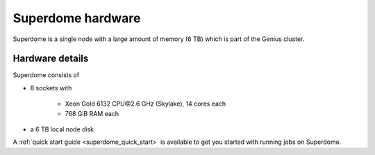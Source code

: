 .. _superdome hardware:

Superdome hardware
==================
Superdome is a single node with a large amount of memory (6 TB)
which is part of the Genius cluster.

Hardware details
----------------
Superdome consists of

- 8 sockets with

    - Xeon Gold 6132 CPU\@2.6 GHz (Skylake), 14 cores each
    - 768 GiB RAM each

- a 6 TB local node disk

A :ref:`quick start guide <superdome_quick_start>` is available
to get you started with running jobs on Superdome.

